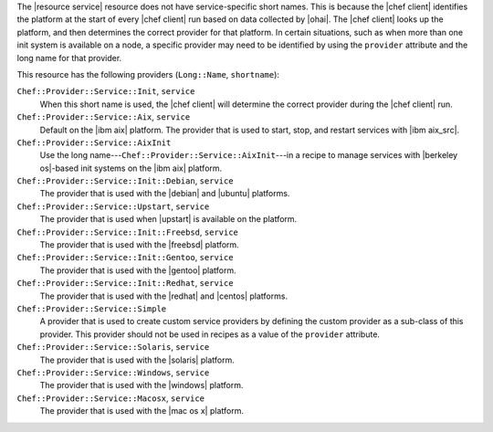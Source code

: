 .. The contents of this file are included in multiple topics.
.. This file should not be changed in a way that hinders its ability to appear in multiple documentation sets.


The |resource service| resource does not have service-specific short names. This is because the |chef client| identifies the platform at the start of every |chef client| run based on data collected by |ohai|. The |chef client| looks up the platform, and then determines the correct provider for that platform. In certain situations, such as when more than one init system is available on a node, a specific provider may need to be identified by using the ``provider`` attribute and the long name for that provider.

This resource has the following providers (``Long::Name``, ``shortname``):

``Chef::Provider::Service::Init``, ``service``
   When this short name is used, the |chef client| will determine the correct provider during the |chef client| run.

``Chef::Provider::Service::Aix``, ``service``
   Default on the |ibm aix| platform. The provider that is used to start, stop, and restart services with |ibm aix_src|.

``Chef::Provider::Service::AixInit``
   Use the long name---``Chef::Provider::Service::AixInit``---in a recipe to manage services with |berkeley os|-based init systems on the |ibm aix| platform.

``Chef::Provider::Service::Init::Debian``, ``service``
   The provider that is used with the |debian| and |ubuntu| platforms.

``Chef::Provider::Service::Upstart``, ``service``
   The provider that is used when |upstart| is available on the platform.

``Chef::Provider::Service::Init::Freebsd``, ``service``
   The provider that is used with the |freebsd| platform.

``Chef::Provider::Service::Init::Gentoo``, ``service``
   The provider that is used with the |gentoo| platform.

``Chef::Provider::Service::Init::Redhat``, ``service``
   The provider that is used with the |redhat| and |centos| platforms.

``Chef::Provider::Service::Simple``
   A provider that is used to create custom service providers by defining the custom provider as a sub-class of this provider. This provider should not be used in recipes as a value of the ``provider`` attribute.

``Chef::Provider::Service::Solaris``, ``service``
   The provider that is used with the |solaris| platform.

``Chef::Provider::Service::Windows``, ``service``
   The provider that is used with the |windows| platform.

``Chef::Provider::Service::Macosx``, ``service``
   The provider that is used with the |mac os x| platform.
